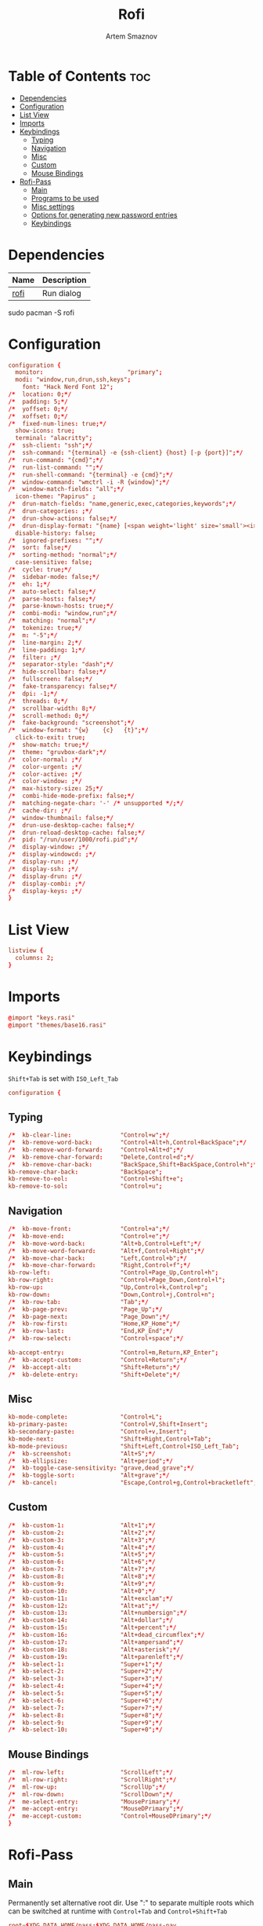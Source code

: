 :PROPERTIES:
:ID:       bd185657-ac98-47bd-b96c-f46685239a54
:END:
#+title:       Rofi
#+author:      Artem Smaznov
#+description: Window switcher, run dialog, ssh-launcher and dmenu replacement
#+startup:     overview
#+property:    header-args :tangle config.rasi
#+auto_tangle: t

* Table of Contents :toc:
- [[#dependencies][Dependencies]]
- [[#configuration][Configuration]]
- [[#list-view][List View]]
- [[#imports][Imports]]
- [[#keybindings][Keybindings]]
  - [[#typing][Typing]]
  - [[#navigation][Navigation]]
  - [[#misc][Misc]]
  - [[#custom][Custom]]
  - [[#mouse-bindings][Mouse Bindings]]
- [[#rofi-pass][Rofi-Pass]]
  - [[#main][Main]]
  - [[#programs-to-be-used][Programs to be used]]
  - [[#misc-settings][Misc settings]]
  - [[#options-for-generating-new-password-entries][Options for generating new password entries]]
  - [[#keybindings-1][Keybindings]]

* Dependencies
|------+-------------|
| Name | Description |
|------+-------------|
| [[https://archlinux.org/packages/?name=rofi][rofi]] | Run dialog  |
|------+-------------|

#+begin_example shell
sudo pacman -S rofi
#+end_example

* Configuration
#+begin_src conf
configuration {
  monitor:                        "primary";
  modi: "window,run,drun,ssh,keys";
	font: "Hack Nerd Font 12";
/*	location: 0;*/
/*	padding: 5;*/
/*	yoffset: 0;*/
/*	xoffset: 0;*/
/*	fixed-num-lines: true;*/
  show-icons: true;
  terminal: "alacritty";
/*	ssh-client: "ssh";*/
/*	ssh-command: "{terminal} -e {ssh-client} {host} [-p {port}]";*/
/*	run-command: "{cmd}";*/
/*	run-list-command: "";*/
/*	run-shell-command: "{terminal} -e {cmd}";*/
/*	window-command: "wmctrl -i -R {window}";*/
/*	window-match-fields: "all";*/
  icon-theme: "Papirus" ;
/*	drun-match-fields: "name,generic,exec,categories,keywords";*/
/*	drun-categories: ;*/
/*	drun-show-actions: false;*/
/*	drun-display-format: "{name} [<span weight='light' size='small'><i>({generic})</i></span>]";*/
  disable-history: false;
/*	ignored-prefixes: "";*/
/*	sort: false;*/
/*	sorting-method: "normal";*/
  case-sensitive: false;
/*	cycle: true;*/
/*	sidebar-mode: false;*/
/*	eh: 1;*/
/*	auto-select: false;*/
/*	parse-hosts: false;*/
/*	parse-known-hosts: true;*/
/*	combi-modi: "window,run";*/
/*	matching: "normal";*/
/*	tokenize: true;*/
/*	m: "-5";*/
/*	line-margin: 2;*/
/*	line-padding: 1;*/
/*	filter: ;*/
/*	separator-style: "dash";*/
/*	hide-scrollbar: false;*/
/*	fullscreen: false;*/
/*	fake-transparency: false;*/
/*	dpi: -1;*/
/*	threads: 0;*/
/*	scrollbar-width: 8;*/
/*	scroll-method: 0;*/
/*	fake-background: "screenshot";*/
/*	window-format: "{w}    {c}   {t}";*/
  click-to-exit: true;
/*	show-match: true;*/
/*  theme: "gruvbox-dark";*/
/*	color-normal: ;*/
/*	color-urgent: ;*/
/*	color-active: ;*/
/*	color-window: ;*/
/*	max-history-size: 25;*/
/*	combi-hide-mode-prefix: false;*/
/*	matching-negate-char: '-' /* unsupported */;*/
/*	cache-dir: ;*/
/*	window-thumbnail: false;*/
/*	drun-use-desktop-cache: false;*/
/*	drun-reload-desktop-cache: false;*/
/*	pid: "/run/user/1000/rofi.pid";*/
/*	display-window: ;*/
/*	display-windowcd: ;*/
/*	display-run: ;*/
/*	display-ssh: ;*/
/*	display-drun: ;*/
/*	display-combi: ;*/
/*	display-keys: ;*/
}
#+end_src

* List View
#+begin_src conf
listview {
  columns: 2;
}
#+end_src

* Imports
#+begin_src conf
@import "keys.rasi"
@import "themes/base16.rasi"
#+end_src

* Keybindings
:properties:
:header-args: :tangle keys.rasi
:end:
=Shift+Tab= is set with =ISO_Left_Tab=
#+begin_src conf
configuration {
#+end_src
** Typing
#+begin_src conf
/*	kb-clear-line:              "Control+w";*/
/*	kb-remove-word-back:        "Control+Alt+h,Control+BackSpace";*/
/*	kb-remove-word-forward:     "Control+Alt+d";*/
/*	kb-remove-char-forward:     "Delete,Control+d";*/
/*	kb-remove-char-back:        "BackSpace,Shift+BackSpace,Control+h";*/
kb-remove-char-back:            "BackSpace";
kb-remove-to-eol:               "Control+Shift+e";
kb-remove-to-sol:               "Control+u";
#+end_src

** Navigation
#+begin_src conf
/*	kb-move-front:              "Control+a";*/
/*	kb-move-end:                "Control+e";*/
/*	kb-move-word-back:          "Alt+b,Control+Left";*/
/*	kb-move-word-forward:       "Alt+f,Control+Right";*/
/*	kb-move-char-back:          "Left,Control+b";*/
/*	kb-move-char-forward:       "Right,Control+f";*/
kb-row-left:                    "Control+Page_Up,Control+h";
kb-row-right:                   "Control+Page_Down,Control+l";
kb-row-up:                      "Up,Control+k,Control+p";
kb-row-down:                    "Down,Control+j,Control+n";
/*	kb-row-tab:                 "Tab";*/
/*	kb-page-prev:               "Page_Up";*/
/*	kb-page-next:               "Page_Down";*/
/*	kb-row-first:               "Home,KP_Home";*/
/*	kb-row-last:                "End,KP_End";*/
/*	kb-row-select:              "Control+space";*/

kb-accept-entry:                "Control+m,Return,KP_Enter";
/*	kb-accept-custom:           "Control+Return";*/
/*	kb-accept-alt:              "Shift+Return";*/
/*	kb-delete-entry:            "Shift+Delete";*/
#+end_src

** Misc
#+begin_src conf
kb-mode-complete:               "Control+L";
kb-primary-paste:               "Control+V,Shift+Insert";
kb-secondary-paste:             "Control+v,Insert";
kb-mode-next:                   "Shift+Right,Control+Tab";
kb-mode-previous:               "Shift+Left,Control+ISO_Left_Tab";
/*	kb-screenshot:              "Alt+S";*/
/*	kb-ellipsize:               "Alt+period";*/
/*	kb-toggle-case-sensitivity: "grave,dead_grave";*/
/*	kb-toggle-sort:             "Alt+grave";*/
/*	kb-cancel:                  "Escape,Control+g,Control+bracketleft";*/
#+end_src

** Custom
#+begin_src conf
/*	kb-custom-1:                "Alt+1";*/
/*	kb-custom-2:                "Alt+2";*/
/*	kb-custom-3:                "Alt+3";*/
/*	kb-custom-4:                "Alt+4";*/
/*	kb-custom-5:                "Alt+5";*/
/*	kb-custom-6:                "Alt+6";*/
/*	kb-custom-7:                "Alt+7";*/
/*	kb-custom-8:                "Alt+8";*/
/*	kb-custom-9:                "Alt+9";*/
/*	kb-custom-10:               "Alt+0";*/
/*	kb-custom-11:               "Alt+exclam";*/
/*	kb-custom-12:               "Alt+at";*/
/*	kb-custom-13:               "Alt+numbersign";*/
/*	kb-custom-14:               "Alt+dollar";*/
/*	kb-custom-15:               "Alt+percent";*/
/*	kb-custom-16:               "Alt+dead_circumflex";*/
/*	kb-custom-17:               "Alt+ampersand";*/
/*	kb-custom-18:               "Alt+asterisk";*/
/*	kb-custom-19:               "Alt+parenleft";*/
/*	kb-select-1:                "Super+1";*/
/*	kb-select-2:                "Super+2";*/
/*	kb-select-3:                "Super+3";*/
/*	kb-select-4:                "Super+4";*/
/*	kb-select-5:                "Super+5";*/
/*	kb-select-6:                "Super+6";*/
/*	kb-select-7:                "Super+7";*/
/*	kb-select-8:                "Super+8";*/
/*	kb-select-9:                "Super+9";*/
/*	kb-select-10:               "Super+0";*/
#+end_src

** Mouse Bindings
#+begin_src conf
/*	ml-row-left:                "ScrollLeft";*/
/*	ml-row-right:               "ScrollRight";*/
/*	ml-row-up:                  "ScrollUp";*/
/*	ml-row-down:                "ScrollDown";*/
/*	me-select-entry:            "MousePrimary";*/
/*	me-accept-entry:            "MouseDPrimary";*/
/*	me-accept-custom:           "Control+MouseDPrimary";*/
}
#+end_src

* Rofi-Pass
** Main
Permanently set alternative root dir. Use ":" to separate multiple roots which can be switched at runtime with =Control+Tab= and =Control+Shift+Tab=
#+begin_src conf :tangle ~/.config/rofi-pass/config
root=$XDG_DATA_HOME/pass:$XDG_DATA_HOME/pass-pay
#+end_src

rofi command. Make sure to have "$@" as last argument
#+begin_src conf :tangle ~/.config/rofi-pass/config
_rofi () {
    rofi -i -no-auto-select "$@"
}
#+end_src

default command to generate passwords
#+begin_src conf :tangle ~/.config/rofi-pass/config
_pwgen () {
	pwgen -y "$@"
}
#+end_src

image viewer to display qrcode of selected entry qrencode is needed to generate the image and a viewer that can read from pipes. Known viewers to work are feh and display
#+begin_src conf :tangle ~/.config/rofi-pass/config
_image_viewer () {
    feh -
#    display
}
#+end_src

xdotool needs the keyboard layout to be set using setxkbmap
You can do this in your autostart scripts (e.g. xinitrc)
If for some reason, you cannot do this, you can set the command here.
and set fix_layout to true
#+begin_src conf :tangle ~/.config/rofi-pass/config
fix_layout=false

layout_cmd () {
  setxkbmap us
}
#+end_src

fields to be used
#+begin_src conf :tangle ~/.config/rofi-pass/config
URL_field='url'
USERNAME_field='user'
AUTOTYPE_field='autotype'
#+end_src

delay to be used for :delay keyword
#+begin_src conf :tangle ~/.config/rofi-pass/config
delay=2
#+end_src

rofi-pass needs to close itself before it can type passwords. Set delay here.
#+begin_src conf :tangle ~/.config/rofi-pass/config
wait=0.2
#+end_src

delay between keypresses when typing (in ms)
#+begin_src conf :tangle ~/.config/rofi-pass/config
xdotool_delay=12
#+end_src

** Programs to be used
#+begin_src conf :tangle ~/.config/rofi-pass/config
EDITOR='vim'
BROWSER='xdg-open'
#+end_src

** Misc settings
#+begin_src conf :tangle ~/.config/rofi-pass/config
default_do='menu' # menu, autotype, copyPass, typeUser, typePass, copyUser, copyUrl, viewEntry, typeMenu, actionMenu, copyMenu, openUrl
auto_enter='false'
notify='false'
default_autotype='user :tab pass'
#+end_src

color of the help messages
leave empty for autodetection
#+begin_src conf :tangle ~/.config/rofi-pass/config
help_color="#4872FF"
#+end_src

Clipboard settings

Possible options: primary, clipboard, both
#+begin_src conf :tangle ~/.config/rofi-pass/config
clip=primary
#+end_src

Seconds before clearing pass from clipboard
#+begin_src conf :tangle ~/.config/rofi-pass/config
clip_clear=45
#+end_src

** Options for generating new password entries
open new password entries in editor
#+begin_src conf :tangle ~/.config/rofi-pass/config
edit_new_pass="true"
#+end_src

default_user is also used for password files that have no user field.
#+begin_src conf :tangle ~/.config/rofi-pass/config
#default_user="${ROFI_PASS_DEFAULT_USER-$(whoami)}"
#default_user2=mary_ann
#password_length=12
#+end_src

** Keybindings
#+begin_src conf :tangle ~/.config/rofi-pass/config
next_root="Control+Tab"
previous_root="Control+ISO_Left_Tab"
autotype="Alt+1"
type_user="Alt+2"
type_pass="Alt+3"
open_url="Alt+4"
copy_name="Alt+u"
copy_url="Alt+l"
copy_pass="Alt+p"
show="Alt+o"
copy_entry="Alt+2"
type_entry="Alt+1"
copy_menu="Alt+c"
action_menu="Alt+a"
type_menu="Alt+t"
help="Alt+h"
switch="Alt+x"
insert_pass="Alt+n"
#+end_src
